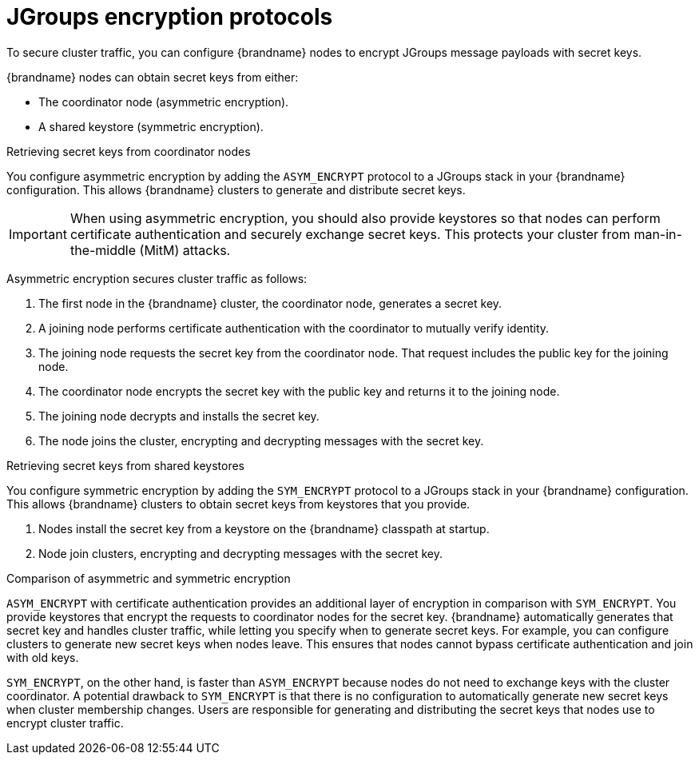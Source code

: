 [id='jgroups-encryption-protocols_{context}']
= JGroups encryption protocols
To secure cluster traffic, you can configure {brandname} nodes to encrypt JGroups message payloads with secret keys.

{brandname} nodes can obtain secret keys from either:

* The coordinator node (asymmetric encryption).
* A shared keystore (symmetric encryption).

.Retrieving secret keys from coordinator nodes

You configure asymmetric encryption by adding the `ASYM_ENCRYPT` protocol to a JGroups stack in your {brandname} configuration.
This allows {brandname} clusters to generate and distribute secret keys.

[IMPORTANT]
====
When using asymmetric encryption, you should also provide keystores so that nodes can perform certificate authentication and securely exchange secret keys.
This protects your cluster from man-in-the-middle (MitM) attacks.
====

Asymmetric encryption secures cluster traffic as follows:

. The first node in the {brandname} cluster, the coordinator node, generates a secret key.
. A joining node performs certificate authentication with the coordinator to mutually verify identity.
. The joining node requests the secret key from the coordinator node. That request includes the public key for the joining node.
. The coordinator node encrypts the secret key with the public key and returns it to the joining node.
. The joining node decrypts and installs the secret key.
. The node joins the cluster, encrypting and decrypting messages with the secret key.

.Retrieving secret keys from shared keystores

You configure symmetric encryption by adding the `SYM_ENCRYPT` protocol to a JGroups stack in your {brandname} configuration.
This allows {brandname} clusters to obtain secret keys from keystores that you provide.

. Nodes install the secret key from a keystore on the {brandname} classpath at startup.
. Node join clusters, encrypting and decrypting messages with the secret key.

.Comparison of asymmetric and symmetric encryption

`ASYM_ENCRYPT` with certificate authentication provides an additional layer of encryption in comparison with `SYM_ENCRYPT`.
You provide keystores that encrypt the requests to coordinator nodes for the secret key.
{brandname} automatically generates that secret key and handles cluster traffic, while letting you specify when to generate secret keys.
For example, you can configure clusters to generate new secret keys when nodes leave.
This ensures that nodes cannot bypass certificate authentication and join with old keys.

`SYM_ENCRYPT`, on the other hand, is faster than `ASYM_ENCRYPT` because nodes do not need to exchange keys with the cluster coordinator.
A potential drawback to `SYM_ENCRYPT` is that there is no configuration to automatically generate new secret keys when cluster membership changes.
Users are responsible for generating and distributing the secret keys that nodes use to encrypt cluster traffic.
